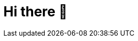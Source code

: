 = Hi there 👋

////
LimitlessGreen/LimitlessGreen is a special repository because its README.md (this file) appears on your GitHub profile.

Here are some ideas to get you started:

    🔭 I’m currently working on ...
    🌱 I’m currently learning ...
    👯 I’m looking to collaborate on ...
    🤔 I’m looking for help with ...
    💬 Ask me about ...
    📫 How to reach me: ...
    😄 Pronouns: ...
    ⚡ Fun fact: ...  
////
